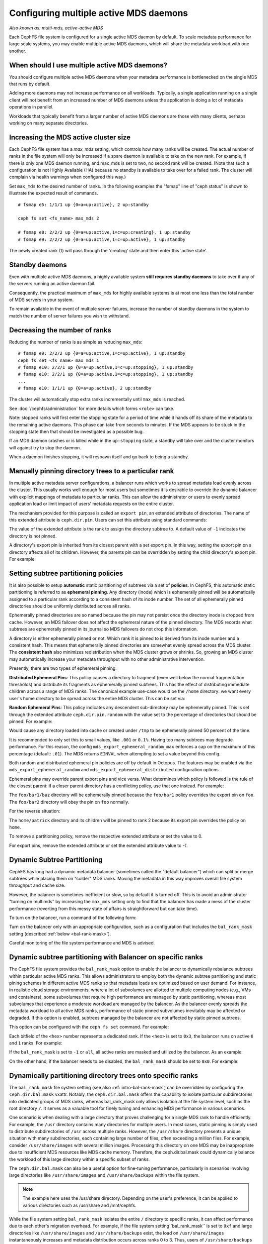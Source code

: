 .. _cephfs-multimds:

Configuring multiple active MDS daemons
---------------------------------------

*Also known as: multi-mds, active-active MDS*

Each CephFS file system is configured for a single active MDS daemon
by default.  To scale metadata performance for large scale systems, you
may enable multiple active MDS daemons, which will share the metadata
workload with one another.

When should I use multiple active MDS daemons?
~~~~~~~~~~~~~~~~~~~~~~~~~~~~~~~~~~~~~~~~~~~~~~

You should configure multiple active MDS daemons when your metadata performance
is bottlenecked on the single MDS that runs by default.

Adding more daemons may not increase performance on all workloads.  Typically,
a single application running on a single client will not benefit from an
increased number of MDS daemons unless the application is doing a lot of
metadata operations in parallel.

Workloads that typically benefit from a larger number of active MDS daemons
are those with many clients, perhaps working on many separate directories.


Increasing the MDS active cluster size
~~~~~~~~~~~~~~~~~~~~~~~~~~~~~~~~~~~~~~

Each CephFS file system has a *max_mds* setting, which controls how many ranks
will be created.  The actual number of ranks in the file system will only be
increased if a spare daemon is available to take on the new rank. For example,
if there is only one MDS daemon running, and max_mds is set to two, no second
rank will be created. (Note that such a configuration is not Highly Available
(HA) because no standby is available to take over for a failed rank. The
cluster will complain via health warnings when configured this way.)

Set ``max_mds`` to the desired number of ranks.  In the following examples
the "fsmap" line of "ceph status" is shown to illustrate the expected
result of commands.

::

    # fsmap e5: 1/1/1 up {0=a=up:active}, 2 up:standby

    ceph fs set <fs_name> max_mds 2

    # fsmap e8: 2/2/2 up {0=a=up:active,1=c=up:creating}, 1 up:standby
    # fsmap e9: 2/2/2 up {0=a=up:active,1=c=up:active}, 1 up:standby

The newly created rank (1) will pass through the 'creating' state
and then enter this 'active state'.

Standby daemons
~~~~~~~~~~~~~~~

Even with multiple active MDS daemons, a highly available system **still
requires standby daemons** to take over if any of the servers running
an active daemon fail.

Consequently, the practical maximum of ``max_mds`` for highly available systems
is at most one less than the total number of MDS servers in your system.

To remain available in the event of multiple server failures, increase the
number of standby daemons in the system to match the number of server failures
you wish to withstand.

Decreasing the number of ranks
~~~~~~~~~~~~~~~~~~~~~~~~~~~~~~

Reducing the number of ranks is as simple as reducing ``max_mds``:

::
    
    # fsmap e9: 2/2/2 up {0=a=up:active,1=c=up:active}, 1 up:standby
    ceph fs set <fs_name> max_mds 1
    # fsmap e10: 2/2/1 up {0=a=up:active,1=c=up:stopping}, 1 up:standby
    # fsmap e10: 2/2/1 up {0=a=up:active,1=c=up:stopping}, 1 up:standby
    ...
    # fsmap e10: 1/1/1 up {0=a=up:active}, 2 up:standby

The cluster will automatically stop extra ranks incrementally until ``max_mds``
is reached.

See :doc:`/cephfs/administration` for more details which forms ``<role>`` can
take.

Note: stopped ranks will first enter the stopping state for a period of
time while it hands off its share of the metadata to the remaining active
daemons.  This phase can take from seconds to minutes.  If the MDS appears to
be stuck in the stopping state then that should be investigated as a possible
bug.

If an MDS daemon crashes or is killed while in the ``up:stopping`` state, a
standby will take over and the cluster monitors will against try to stop
the daemon.

When a daemon finishes stopping, it will respawn itself and go back to being a
standby.


.. _cephfs-pinning:

Manually pinning directory trees to a particular rank
~~~~~~~~~~~~~~~~~~~~~~~~~~~~~~~~~~~~~~~~~~~~~~~~~~~~~

In multiple active metadata server configurations, a balancer runs which works
to spread metadata load evenly across the cluster. This usually works well
enough for most users but sometimes it is desirable to override the dynamic
balancer with explicit mappings of metadata to particular ranks. This can allow
the administrator or users to evenly spread application load or limit impact of
users' metadata requests on the entire cluster.

The mechanism provided for this purpose is called an ``export pin``, an
extended attribute of directories. The name of this extended attribute is
``ceph.dir.pin``.  Users can set this attribute using standard commands:

.. prompt:: bash #

    setfattr -n ceph.dir.pin -v 2 path/to/dir

The value of the extended attribute is the rank to assign the directory subtree
to. A default value of ``-1`` indicates the directory is not pinned.

A directory's export pin is inherited from its closest parent with a set export
pin.  In this way, setting the export pin on a directory affects all of its
children. However, the parents pin can be overridden by setting the child
directory's export pin. For example:

.. prompt:: bash #

    mkdir -p a/b
    # "a" and "a/b" both start without an export pin set
    setfattr -n ceph.dir.pin -v 1 a/
    # a and b are now pinned to rank 1
    setfattr -n ceph.dir.pin -v 0 a/b
    # a/b is now pinned to rank 0 and a/ and the rest of its children are still pinned to rank 1


.. _cephfs-ephemeral-pinning:

Setting subtree partitioning policies
~~~~~~~~~~~~~~~~~~~~~~~~~~~~~~~~~~~~~

It is also possible to setup **automatic** static partitioning of subtrees via
a set of **policies**. In CephFS, this automatic static partitioning is
referred to as **ephemeral pinning**. Any directory (inode) which is
ephemerally pinned will be automatically assigned to a particular rank
according to a consistent hash of its inode number. The set of all
ephemerally pinned directories should be uniformly distributed across all
ranks.

Ephemerally pinned directories are so named because the pin may not persist
once the directory inode is dropped from cache. However, an MDS failover does
not affect the ephemeral nature of the pinned directory. The MDS records what
subtrees are ephemerally pinned in its journal so MDS failovers do not drop
this information.

A directory is either ephemerally pinned or not. Which rank it is pinned to is
derived from its inode number and a consistent hash. This means that
ephemerally pinned directories are somewhat evenly spread across the MDS
cluster. The **consistent hash** also minimizes redistribution when the MDS
cluster grows or shrinks. So, growing an MDS cluster may automatically increase
your metadata throughput with no other administrative intervention.

Presently, there are two types of ephemeral pinning:

**Distributed Ephemeral Pins**: This policy causes a directory to fragment
(even well below the normal fragmentation thresholds) and distribute its
fragments as ephemerally pinned subtrees. This has the effect of distributing
immediate children across a range of MDS ranks.  The canonical example use-case
would be the ``/home`` directory: we want every user's home directory to be
spread across the entire MDS cluster. This can be set via:

.. prompt:: bash #

    setfattr -n ceph.dir.pin.distributed -v 1 /cephfs/home


**Random Ephemeral Pins**: This policy indicates any descendent sub-directory
may be ephemerally pinned. This is set through the extended attribute
``ceph.dir.pin.random`` with the value set to the percentage of directories
that should be pinned. For example:

.. prompt:: bash #

    setfattr -n ceph.dir.pin.random -v 0.5 /cephfs/tmp

Would cause any directory loaded into cache or created under ``/tmp`` to be
ephemerally pinned 50 percent of the time.

It is recommended to only set this to small values, like ``.001`` or ``0.1%``.
Having too many subtrees may degrade performance. For this reason, the config
``mds_export_ephemeral_random_max`` enforces a cap on the maximum of this
percentage (default: ``.01``). The MDS returns ``EINVAL`` when attempting to
set a value beyond this config.

Both random and distributed ephemeral pin policies are off by default in
Octopus. The features may be enabled via the
``mds_export_ephemeral_random`` and ``mds_export_ephemeral_distributed``
configuration options.

Ephemeral pins may override parent export pins and vice versa. What determines
which policy is followed is the rule of the closest parent: if a closer parent
directory has a conflicting policy, use that one instead. For example:

.. prompt:: bash #

    mkdir -p foo/bar1/baz foo/bar2
    setfattr -n ceph.dir.pin -v 0 foo
    setfattr -n ceph.dir.pin.distributed -v 1 foo/bar1

The ``foo/bar1/baz`` directory will be ephemerally pinned because the
``foo/bar1`` policy overrides the export pin on ``foo``. The ``foo/bar2``
directory will obey the pin on ``foo`` normally.

For the reverse situation:

.. prompt:: bash #

    mkdir -p home/{patrick,john}
    setfattr -n ceph.dir.pin.distributed -v 1 home
    setfattr -n ceph.dir.pin -v 2 home/patrick

The ``home/patrick`` directory and its children will be pinned to rank 2
because its export pin overrides the policy on ``home``.

To remove a partitioning policy, remove the respective extended attribute
or set the value to 0.

.. prompt:: bash #

   $ setfattr -n ceph.dir.pin.distributed -v 0 home
   # or
   $ setfattr -x ceph.dir.pin.distributed home

For export pins, remove the extended attribute or set the extended attribute
value to `-1`.

.. prompt:: bash #

   $ setfattr -n ceph.dir.pin -v -1 home


Dynamic Subtree Partitioning
~~~~~~~~~~~~~~~~~~~~~~~~~~~~

CephFS has long had a dynamic metadata balancer (sometimes called the "default
balancer") which can split or merge subtrees while placing them on "colder" MDS
ranks. Moving the metadata in this way improves overall file system throughput
and cache size.

However, the balancer is sometimes inefficient or slow, so by default it is
turned off. This is to avoid an administrator "turning on multimds" by
increasing the ``max_mds`` setting only to find that the balancer has made a
mess of the cluster performance (reverting from this messy state of affairs is
straightforward but can take time).

To turn on the balancer, run a command of the following form: 

.. prompt:: bash #

   ceph fs set <fs_name> balance_automate true

Turn on the balancer only with an appropriate configuration, such as a
configuration that includes the ``bal_rank_mask`` setting (described
:ref:`below <bal-rank-mask>`).

Careful monitoring of the file system performance and MDS is advised.


.. _intro-bal-rank-mask:

Dynamic subtree partitioning with Balancer on specific ranks
~~~~~~~~~~~~~~~~~~~~~~~~~~~~~~~~~~~~~~~~~~~~~~~~~~~~~~~~~~~~

.. _bal-rank-mask:

The CephFS file system provides the ``bal_rank_mask`` option to enable the
balancer to dynamically rebalance subtrees within particular active MDS ranks.
This allows administrators to employ both the dynamic subtree partitioning and
static pining schemes in different active MDS ranks so that metadata loads are
optimized based on user demand. For instance, in realistic cloud storage
environments, where a lot of subvolumes are allotted to multiple computing
nodes (e.g., VMs and containers), some subvolumes that require high performance
are managed by static partitioning, whereas most subvolumes that experience a
moderate workload are managed by the balancer. As the balancer evenly spreads
the metadata workload to all active MDS ranks, performance of static pinned
subvolumes inevitably may be affected or degraded. If this option is enabled,
subtrees managed by the balancer are not affected by static pinned subtrees.

This option can be configured with the ``ceph fs set`` command. For example:

.. prompt:: bash #

    ceph fs set <fs_name> bal_rank_mask <hex> 

Each bitfield of the ``<hex>`` number represents a dedicated rank. If the ``<hex>`` is
set to ``0x3``, the balancer runs on active ``0`` and ``1`` ranks. For example:

.. prompt:: bash #

    ceph fs set <fs_name> bal_rank_mask 0x3

If the ``bal_rank_mask`` is set to ``-1`` or ``all``, all active ranks are masked
and utilized by the balancer. As an example:

.. prompt:: bash #

    ceph fs set <fs_name> bal_rank_mask -1

On the other hand, if the balancer needs to be disabled,
the ``bal_rank_mask`` should be set to ``0x0``. For example:

.. prompt:: bash #

    ceph fs set <fs_name> bal_rank_mask 0x0

Dynamically partitioning directory trees onto specific ranks
~~~~~~~~~~~~~~~~~~~~~~~~~~~~~~~~~~~~~~~~~~~~~~~~~~~~~~~~~~~~

The ``bal_rank_mask`` file system setting (see also :ref:`intro-bal-rank-mask`)
can be overridden by configuring the ``ceph.dir.bal.mask`` vxattr.
Notably, the ``ceph.dir.bal.mask`` offers the capability to isolate particular subdirectories
into dedicated groups of MDS ranks, whereas bal_rank_mask only allows isolation
at the file system level, such as the root directory ``/``. It serves as a valuable
tool for finely tuning and enhancing MDS performance in various scenarios.


One scenario is when dealing with a large directory that proves challenging
for a single MDS rank to handle efficiently. For example, the ``/usr`` directory
contains many directories for multiple users. In most cases, static pinning is
simply used to distribute subdirectories of ``/usr`` across multiple ranks. However,
the ``/usr/share`` directory presents a unique situation with many subdirectories,
each containing large number of files, often exceeding a million files. For
example, consider ``/usr/share/images`` with several million images. Processing this directory on one MDS may be inappropriate
due to insufficient MDS resources like MDS cache memory. Therefore,
the ceph.dir.bal.mask could dynamically balance the workload of this large
directory within a specific subset of ranks.


The ``ceph.dir.bal.mask`` can also be a useful option for fine-tuning performance,
particularly in scenarios involving large directories like ``/usr/share/images``
and ``/usr/share/backups`` within the file system.

.. note:: The example here uses the /usr/share directory.
        Depending on the user's preference, it can be applied
        to various directories such as /usr/share and /mnt/cephfs.

While the file system setting ``bal_rank_mask`` isolates the entire ``/`` directory to
specific ranks, it can affect performance due to each other's migration overhead.
For example, if the file system setting``bal_rank_mask`` is set to ``0xf`` and large directories
like ``/usr/share/images`` and ``/usr/share/backups`` exist, the load on ``/usr/share/images``
instantaneously increases and metadata distribution occurs across ranks 0 to 3.
Thus, users of ``/usr/share/backups`` may be affected by noisy neighbors unnecessarily.
By distributing the two directories to MDS rank 0,1 group and MDS rank 2,3 group
respectively through the ``ceph.dir.bal.mask``, metadata service can be provided
without affecting the performance of other concurrent workloads.


This option can be set via:

::

    setfattr -n ceph.dir.bal.mask -v 1,2 /usr/share/images
    setfattr -n ceph.dir.bal.mask -v 3,4 /usr/share/backups

.. note:: The balance_automate setting must be `true` for `ceph.dir.bal.mask` to have any effect.

``/usr/share/images`` and ``/usr/share/backups`` are distributed within mds rank 1~2 and 3~4, respectively.

Similar to ``ceph.dir.pin``, the ``ceph.dir.bal.mask`` is also inherited from its closest parent.
This manner involves configuring the ``ceph.dir.bal.mask`` for a directory, which consequently
impacts all its descendants. However, the parent ``ceph.dir.bal.mask`` can be overridden
by setting the child directory’s value. For example:

::

    mkdir -p /usr/share/images/jpg
    setfattr -n ceph.dir.bal.mask -v 1,2 /usr/share/images
    # /usr/share/images and /usr/share/images/jpg are now freely moved among mds ranks 1 and 2
    setfattr -n ceph.dir.bal.mask -v 3,4 /usr/share/images/jpg
    # /usr/share/images/jpg now moved among mds ranks 3 and 4

The option can be unset via:

::

    setfattr -x ceph.dir.bal.mask /usr/share/images/jpg

The value of the ``ceph.dir.bal.mask`` for  ``/usr/share/images/jpg`` is unset and replaced with their inherited value from
its nearest parent. If the ``ceph.dir.bal.mask`` for ``/usr/share/images`` is configured with
a valid value, ``/usr/share/images/jpg`` will be distributed according to its parent’s settings.

This can override the file system setting ``bal_rank_mask``. For example:

::

    cephfs fs set cephfs bal_rank_mask 0xf


Initially, the balancer dynamically partitions the file system within MDS rank
0 to 3 because the ``bal_rank_mask`` is set to ``0xf``.

If the ``ceph.dir.bal.mask`` for the root ``/`` directory is set to ``0,1,2,3,4,5``,
the ``bal_rank_mask`` will be overridden. In this way, the balancer dynamically
distributes the unpinned subtrees of the root ``/`` directory from ``0`` to ``5`` mds ranks.

.. note:: Users may prefer to use the file system setting `bal_rank_mask` for simplicity.

::

    setfattr -n ceph.dir.bal.mask -v 0,1,2,3,4,5 /

``ceph.dir.bal.mask`` overrides parent ``ceph.dir.pin`` and vice versa. For example:

::

    mkdir -p /usr/share/images/jpg
    setfattr -n ceph.dir.pin -v 1 /usr/share/images
    setfattr -n ceph.dir.bal.mask -v 2,3 /usr/share/images/jpg

The ``/usr/share/images`` directory will be pinned to rank 1, while the ``/usr/share/images/jpg``
directory may be dynamically split into rank 2 and 3.

While `ceph.dir.bal.mask` functions similarly to `ceph.dir.pin` when it has only one mds rank,
its distinct advantage lies in its flexibility.
Unlike `ceph.dir.pin`, `ceph.dir.bal.mask` can be expanded to multiple mds ranks or reduced to fewer mds ranks.
Therefore, in scenarios requiring expansion to multiple mds ranks,
it is recommended to employ `ceph.dir.bal.mask`.

::

    # Same way as setfattr -n ceph.dir.pin -v 1 /usr/share/images
    setfattr -n ceph.dir.bal.mask -v 1 /usr/share/images

    # If expansion is necessary, multiple mds ranks can be manipulated.
    setfattr -n ceph.dir.bal.mask -v 1,2,3 /usr/share/images

If the max_mds number shrinks, the subtree should move to mds rank 0.
Therefore, max_mds should be adjusted carefully because MDS performance may decrease.

::
    # The file system is operating with mds ranks 0 to 3.
    ceph fs set cephfs max_mds 4

    # The subtree is moved among mds ranks 2 and 3.
    setfattr -n ceph.dir.bal.mask -v 2,3 /usr/share/images

    # The file system is operating with mds ranks 0 and 1.
    ceph fs set cephfs max_mds 2

    # The subtree is now moved to mds rank 0.

**Restrictions**: Since the inode of the root directory is always implicitly pinned to MDS rank 0,
it's required to include MDS rank 0 when adjusting the ceph.dir.rank.mask for the ``/`` directory.

::

    setfattr -n ceph.dir.pin -v 1,2 /
    setfattr: mnt: Invalid argument
    # failed with invalid argument error

    setfattr -n ceph.dir.pin -v 0,1,2 /
    # success
